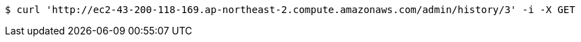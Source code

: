 [source,bash]
----
$ curl 'http://ec2-43-200-118-169.ap-northeast-2.compute.amazonaws.com/admin/history/3' -i -X GET
----